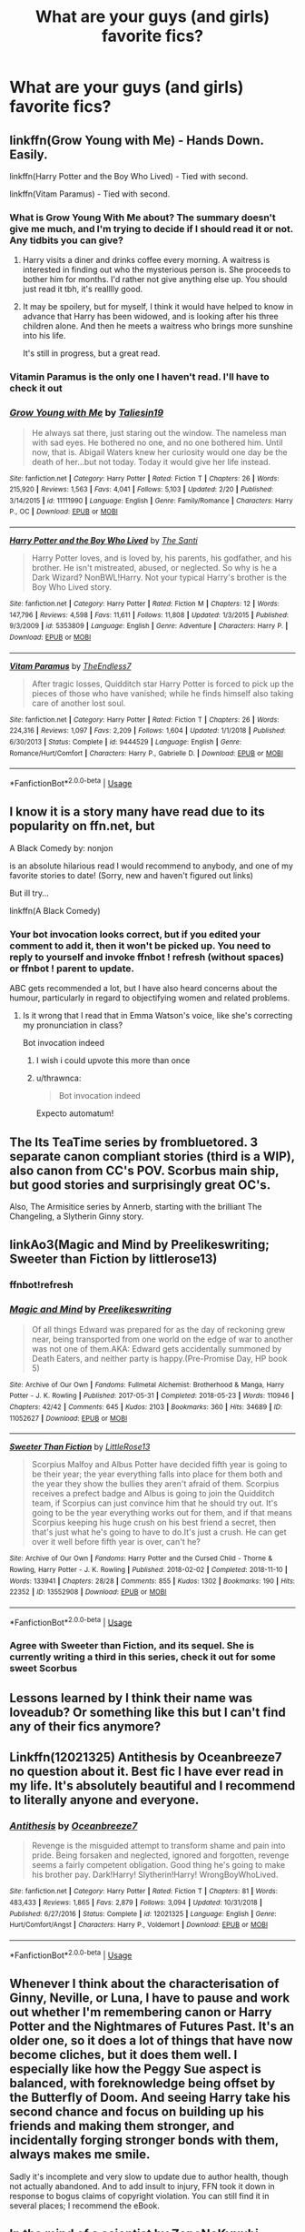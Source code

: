 #+TITLE: What are your guys (and girls) favorite fics?

* What are your guys (and girls) favorite fics?
:PROPERTIES:
:Author: ImShySoIUseAnAlt
:Score: 4
:DateUnix: 1566686775.0
:DateShort: 2019-Aug-25
:FlairText: Request
:END:

** linkffn(Grow Young with Me) - Hands Down. Easily.

linkffn(Harry Potter and the Boy Who Lived) - Tied with second.

linkffn(Vitam Paramus) - Tied with second.
:PROPERTIES:
:Author: harryredditalt
:Score: 4
:DateUnix: 1566687274.0
:DateShort: 2019-Aug-25
:END:

*** What is Grow Young With Me about? The summary doesn't give me much, and I'm trying to decide if I should read it or not. Any tidbits you can give?
:PROPERTIES:
:Author: bex1399
:Score: 3
:DateUnix: 1566696666.0
:DateShort: 2019-Aug-25
:END:

**** Harry visits a diner and drinks coffee every morning. A waitress is interested in finding out who the mysterious person is. She proceeds to bother him for months. I'd rather not give anything else up. You should just read it tbh, it's realllly good.
:PROPERTIES:
:Author: harryredditalt
:Score: 2
:DateUnix: 1566696798.0
:DateShort: 2019-Aug-25
:END:


**** It may be spoilery, but for myself, I think it would have helped to know in advance that Harry has been widowed, and is looking after his three children alone. And then he meets a waitress who brings more sunshine into his life.

It's still in progress, but a great read.
:PROPERTIES:
:Author: thrawnca
:Score: 2
:DateUnix: 1566731935.0
:DateShort: 2019-Aug-25
:END:


*** Vitamin Paramus is the only one I haven't read. I'll have to check it out
:PROPERTIES:
:Author: ImShySoIUseAnAlt
:Score: 2
:DateUnix: 1566687448.0
:DateShort: 2019-Aug-25
:END:


*** [[https://www.fanfiction.net/s/11111990/1/][*/Grow Young with Me/*]] by [[https://www.fanfiction.net/u/997444/Taliesin19][/Taliesin19/]]

#+begin_quote
  He always sat there, just staring out the window. The nameless man with sad eyes. He bothered no one, and no one bothered him. Until now, that is. Abigail Waters knew her curiosity would one day be the death of her...but not today. Today it would give her life instead.
#+end_quote

^{/Site/:} ^{fanfiction.net} ^{*|*} ^{/Category/:} ^{Harry} ^{Potter} ^{*|*} ^{/Rated/:} ^{Fiction} ^{T} ^{*|*} ^{/Chapters/:} ^{26} ^{*|*} ^{/Words/:} ^{215,920} ^{*|*} ^{/Reviews/:} ^{1,563} ^{*|*} ^{/Favs/:} ^{4,041} ^{*|*} ^{/Follows/:} ^{5,103} ^{*|*} ^{/Updated/:} ^{2/20} ^{*|*} ^{/Published/:} ^{3/14/2015} ^{*|*} ^{/id/:} ^{11111990} ^{*|*} ^{/Language/:} ^{English} ^{*|*} ^{/Genre/:} ^{Family/Romance} ^{*|*} ^{/Characters/:} ^{Harry} ^{P.,} ^{OC} ^{*|*} ^{/Download/:} ^{[[http://www.ff2ebook.com/old/ffn-bot/index.php?id=11111990&source=ff&filetype=epub][EPUB]]} ^{or} ^{[[http://www.ff2ebook.com/old/ffn-bot/index.php?id=11111990&source=ff&filetype=mobi][MOBI]]}

--------------

[[https://www.fanfiction.net/s/5353809/1/][*/Harry Potter and the Boy Who Lived/*]] by [[https://www.fanfiction.net/u/1239654/The-Santi][/The Santi/]]

#+begin_quote
  Harry Potter loves, and is loved by, his parents, his godfather, and his brother. He isn't mistreated, abused, or neglected. So why is he a Dark Wizard? NonBWL!Harry. Not your typical Harry's brother is the Boy Who Lived story.
#+end_quote

^{/Site/:} ^{fanfiction.net} ^{*|*} ^{/Category/:} ^{Harry} ^{Potter} ^{*|*} ^{/Rated/:} ^{Fiction} ^{M} ^{*|*} ^{/Chapters/:} ^{12} ^{*|*} ^{/Words/:} ^{147,796} ^{*|*} ^{/Reviews/:} ^{4,598} ^{*|*} ^{/Favs/:} ^{11,611} ^{*|*} ^{/Follows/:} ^{11,808} ^{*|*} ^{/Updated/:} ^{1/3/2015} ^{*|*} ^{/Published/:} ^{9/3/2009} ^{*|*} ^{/id/:} ^{5353809} ^{*|*} ^{/Language/:} ^{English} ^{*|*} ^{/Genre/:} ^{Adventure} ^{*|*} ^{/Characters/:} ^{Harry} ^{P.} ^{*|*} ^{/Download/:} ^{[[http://www.ff2ebook.com/old/ffn-bot/index.php?id=5353809&source=ff&filetype=epub][EPUB]]} ^{or} ^{[[http://www.ff2ebook.com/old/ffn-bot/index.php?id=5353809&source=ff&filetype=mobi][MOBI]]}

--------------

[[https://www.fanfiction.net/s/9444529/1/][*/Vitam Paramus/*]] by [[https://www.fanfiction.net/u/2638737/TheEndless7][/TheEndless7/]]

#+begin_quote
  After tragic losses, Quidditch star Harry Potter is forced to pick up the pieces of those who have vanished; while he finds himself also taking care of another lost soul.
#+end_quote

^{/Site/:} ^{fanfiction.net} ^{*|*} ^{/Category/:} ^{Harry} ^{Potter} ^{*|*} ^{/Rated/:} ^{Fiction} ^{T} ^{*|*} ^{/Chapters/:} ^{26} ^{*|*} ^{/Words/:} ^{224,316} ^{*|*} ^{/Reviews/:} ^{1,097} ^{*|*} ^{/Favs/:} ^{2,209} ^{*|*} ^{/Follows/:} ^{1,604} ^{*|*} ^{/Updated/:} ^{1/1/2018} ^{*|*} ^{/Published/:} ^{6/30/2013} ^{*|*} ^{/Status/:} ^{Complete} ^{*|*} ^{/id/:} ^{9444529} ^{*|*} ^{/Language/:} ^{English} ^{*|*} ^{/Genre/:} ^{Romance/Hurt/Comfort} ^{*|*} ^{/Characters/:} ^{Harry} ^{P.,} ^{Gabrielle} ^{D.} ^{*|*} ^{/Download/:} ^{[[http://www.ff2ebook.com/old/ffn-bot/index.php?id=9444529&source=ff&filetype=epub][EPUB]]} ^{or} ^{[[http://www.ff2ebook.com/old/ffn-bot/index.php?id=9444529&source=ff&filetype=mobi][MOBI]]}

--------------

*FanfictionBot*^{2.0.0-beta} | [[https://github.com/tusing/reddit-ffn-bot/wiki/Usage][Usage]]
:PROPERTIES:
:Author: FanfictionBot
:Score: 1
:DateUnix: 1566687282.0
:DateShort: 2019-Aug-25
:END:


** I know it is a story many have read due to its popularity on ffn.net, but

A Black Comedy by: nonjon

is an absolute hilarious read I would recommend to anybody, and one of my favorite stories to date! (Sorry, new and haven't figured out links)

But ill try...

linkffn(A Black Comedy)
:PROPERTIES:
:Author: APastVenture
:Score: 3
:DateUnix: 1566715907.0
:DateShort: 2019-Aug-25
:END:

*** Your bot invocation looks correct, but if you edited your comment to add it, then it won't be picked up. You need to reply to yourself and invoke ffnbot ! refresh (without spaces) or ffnbot ! parent to update.

ABC gets recommended a lot, but I have also heard concerns about the humour, particularly in regard to objectifying women and related problems.
:PROPERTIES:
:Author: thrawnca
:Score: 2
:DateUnix: 1566731664.0
:DateShort: 2019-Aug-25
:END:

**** Is it wrong that I read that in Emma Watson's voice, like she's correcting my pronunciation in class?

Bot invocation indeed
:PROPERTIES:
:Author: spliffay666
:Score: 3
:DateUnix: 1566769398.0
:DateShort: 2019-Aug-26
:END:

***** I wish i could upvote this more than once
:PROPERTIES:
:Author: APastVenture
:Score: 3
:DateUnix: 1566771280.0
:DateShort: 2019-Aug-26
:END:


***** u/thrawnca:
#+begin_quote
  Bot invocation indeed
#+end_quote

Expecto automatum!
:PROPERTIES:
:Author: thrawnca
:Score: 2
:DateUnix: 1566776299.0
:DateShort: 2019-Aug-26
:END:


** The Its TeaTime series by frombluetored. 3 separate canon compliant stories (third is a WIP), also canon from CC's POV. Scorbus main ship, but good stories and surprisingly great OC's.

Also, The Armisitice series by Annerb, starting with the brilliant The Changeling, a Slytherin Ginny story.
:PROPERTIES:
:Author: Pottermum
:Score: 2
:DateUnix: 1566714293.0
:DateShort: 2019-Aug-25
:END:


** linkAo3(Magic and Mind by Preelikeswriting; Sweeter than Fiction by littlerose13)
:PROPERTIES:
:Author: Lucille_Madras
:Score: 1
:DateUnix: 1566691399.0
:DateShort: 2019-Aug-25
:END:

*** ffnbot!refresh
:PROPERTIES:
:Author: Lucille_Madras
:Score: 1
:DateUnix: 1566707433.0
:DateShort: 2019-Aug-25
:END:


*** [[https://archiveofourown.org/works/11052627][*/Magic and Mind/*]] by [[https://www.archiveofourown.org/users/Preelikeswriting/pseuds/Preelikeswriting][/Preelikeswriting/]]

#+begin_quote
  Of all things Edward was prepared for as the day of reckoning grew near, being transported from one world on the edge of war to another was not one of them.AKA: Edward gets accidentally summoned by Death Eaters, and neither party is happy.(Pre-Promise Day, HP book 5)
#+end_quote

^{/Site/:} ^{Archive} ^{of} ^{Our} ^{Own} ^{*|*} ^{/Fandoms/:} ^{Fullmetal} ^{Alchemist:} ^{Brotherhood} ^{&} ^{Manga,} ^{Harry} ^{Potter} ^{-} ^{J.} ^{K.} ^{Rowling} ^{*|*} ^{/Published/:} ^{2017-05-31} ^{*|*} ^{/Completed/:} ^{2018-05-23} ^{*|*} ^{/Words/:} ^{110946} ^{*|*} ^{/Chapters/:} ^{42/42} ^{*|*} ^{/Comments/:} ^{645} ^{*|*} ^{/Kudos/:} ^{2103} ^{*|*} ^{/Bookmarks/:} ^{360} ^{*|*} ^{/Hits/:} ^{34689} ^{*|*} ^{/ID/:} ^{11052627} ^{*|*} ^{/Download/:} ^{[[https://archiveofourown.org/downloads/11052627/Magic%20and%20Mind.epub?updated_at=1564826416][EPUB]]} ^{or} ^{[[https://archiveofourown.org/downloads/11052627/Magic%20and%20Mind.mobi?updated_at=1564826416][MOBI]]}

--------------

[[https://archiveofourown.org/works/13552908][*/Sweeter Than Fiction/*]] by [[https://www.archiveofourown.org/users/LittleRose13/pseuds/LittleRose13][/LittleRose13/]]

#+begin_quote
  Scorpius Malfoy and Albus Potter have decided fifth year is going to be their year; the year everything falls into place for them both and the year they show the bullies they aren't afraid of them. Scorpius receives a prefect badge and Albus is going to join the Quidditch team, if Scorpius can just convince him that he should try out. It's going to be the year everything works out for them, and if that means Scorpius keeping his huge crush on his best friend a secret, then that's just what he's going to have to do.It's just a crush. He can get over it well before fifth year is over, can't he?
#+end_quote

^{/Site/:} ^{Archive} ^{of} ^{Our} ^{Own} ^{*|*} ^{/Fandoms/:} ^{Harry} ^{Potter} ^{and} ^{the} ^{Cursed} ^{Child} ^{-} ^{Thorne} ^{&} ^{Rowling,} ^{Harry} ^{Potter} ^{-} ^{J.} ^{K.} ^{Rowling} ^{*|*} ^{/Published/:} ^{2018-02-02} ^{*|*} ^{/Completed/:} ^{2018-11-10} ^{*|*} ^{/Words/:} ^{133941} ^{*|*} ^{/Chapters/:} ^{28/28} ^{*|*} ^{/Comments/:} ^{855} ^{*|*} ^{/Kudos/:} ^{1302} ^{*|*} ^{/Bookmarks/:} ^{190} ^{*|*} ^{/Hits/:} ^{22352} ^{*|*} ^{/ID/:} ^{13552908} ^{*|*} ^{/Download/:} ^{[[https://archiveofourown.org/downloads/13552908/Sweeter%20Than%20Fiction.epub?updated_at=1562169390][EPUB]]} ^{or} ^{[[https://archiveofourown.org/downloads/13552908/Sweeter%20Than%20Fiction.mobi?updated_at=1562169390][MOBI]]}

--------------

*FanfictionBot*^{2.0.0-beta} | [[https://github.com/tusing/reddit-ffn-bot/wiki/Usage][Usage]]
:PROPERTIES:
:Author: FanfictionBot
:Score: 1
:DateUnix: 1566707451.0
:DateShort: 2019-Aug-25
:END:


*** Agree with Sweeter than Fiction, and its sequel. She is currently writing a third in this series, check it out for some sweet Scorbus
:PROPERTIES:
:Author: Pottermum
:Score: 1
:DateUnix: 1566715096.0
:DateShort: 2019-Aug-25
:END:


** Lessons learned by I think their name was loveadub? Or something like this but I can't find any of their fics anymore?
:PROPERTIES:
:Author: ChldishChanDino
:Score: 1
:DateUnix: 1566696085.0
:DateShort: 2019-Aug-25
:END:


** Linkffn(12021325) Antithesis by Oceanbreeze7 no question about it. Best fic I have ever read in my life. It's absolutely beautiful and I recommend to literally anyone and everyone.
:PROPERTIES:
:Author: bex1399
:Score: 1
:DateUnix: 1566696572.0
:DateShort: 2019-Aug-25
:END:

*** [[https://www.fanfiction.net/s/12021325/1/][*/Antithesis/*]] by [[https://www.fanfiction.net/u/2317158/Oceanbreeze7][/Oceanbreeze7/]]

#+begin_quote
  Revenge is the misguided attempt to transform shame and pain into pride. Being forsaken and neglected, ignored and forgotten, revenge seems a fairly competent obligation. Good thing he's going to make his brother pay. Dark!Harry! Slytherin!Harry! WrongBoyWhoLived.
#+end_quote

^{/Site/:} ^{fanfiction.net} ^{*|*} ^{/Category/:} ^{Harry} ^{Potter} ^{*|*} ^{/Rated/:} ^{Fiction} ^{T} ^{*|*} ^{/Chapters/:} ^{81} ^{*|*} ^{/Words/:} ^{483,433} ^{*|*} ^{/Reviews/:} ^{1,865} ^{*|*} ^{/Favs/:} ^{2,879} ^{*|*} ^{/Follows/:} ^{3,094} ^{*|*} ^{/Updated/:} ^{10/31/2018} ^{*|*} ^{/Published/:} ^{6/27/2016} ^{*|*} ^{/Status/:} ^{Complete} ^{*|*} ^{/id/:} ^{12021325} ^{*|*} ^{/Language/:} ^{English} ^{*|*} ^{/Genre/:} ^{Hurt/Comfort/Angst} ^{*|*} ^{/Characters/:} ^{Harry} ^{P.,} ^{Voldemort} ^{*|*} ^{/Download/:} ^{[[http://www.ff2ebook.com/old/ffn-bot/index.php?id=12021325&source=ff&filetype=epub][EPUB]]} ^{or} ^{[[http://www.ff2ebook.com/old/ffn-bot/index.php?id=12021325&source=ff&filetype=mobi][MOBI]]}

--------------

*FanfictionBot*^{2.0.0-beta} | [[https://github.com/tusing/reddit-ffn-bot/wiki/Usage][Usage]]
:PROPERTIES:
:Author: FanfictionBot
:Score: 1
:DateUnix: 1566696604.0
:DateShort: 2019-Aug-25
:END:


** Whenever I think about the characterisation of Ginny, Neville, or Luna, I have to pause and work out whether I'm remembering canon or Harry Potter and the Nightmares of Futures Past. It's an older one, so it does a lot of things that have now become cliches, but it does them well. I especially like how the Peggy Sue aspect is balanced, with foreknowledge being offset by the Butterfly of Doom. And seeing Harry take his second chance and focus on building up his friends and making them stronger, and incidentally forging stronger bonds with them, always makes me smile.

Sadly it's incomplete and very slow to update due to author health, though not actually abandoned. And to add insult to injury, FFN took it down in response to bogus claims of copyright violation. You can still find it in several places; I recommend the eBook.
:PROPERTIES:
:Author: thrawnca
:Score: 1
:DateUnix: 1566731501.0
:DateShort: 2019-Aug-25
:END:


** In the mind of a scientist by ZenoNoKyuubi.

It features a functionally insane Harry, Hermione being 110% done with his obsessive need to advance medical science and Tonks being extremely attractive to Harry due to her Morphing abilities for actual non sexual reasons.

If you like dry witted banter between best friends, people getting opened up (willingly or otherwise) Harry casually spitting in the face of Mother Nature and giving ol' Tommy the metaphorical middle finger you're going to love it.
:PROPERTIES:
:Author: theJandJ
:Score: 1
:DateUnix: 1566750847.0
:DateShort: 2019-Aug-25
:END:
